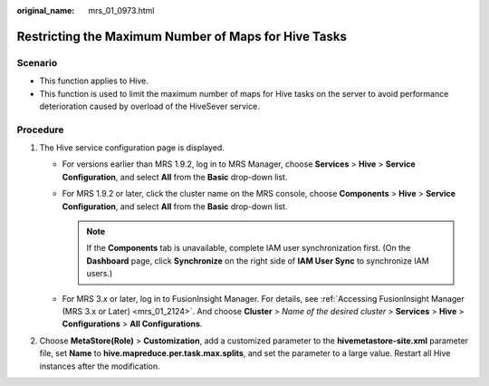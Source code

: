 :original_name: mrs_01_0973.html

.. _mrs_01_0973:

Restricting the Maximum Number of Maps for Hive Tasks
=====================================================

Scenario
--------

-  This function applies to Hive.
-  This function is used to limit the maximum number of maps for Hive tasks on the server to avoid performance deterioration caused by overload of the HiveSever service.

Procedure
---------

#. The Hive service configuration page is displayed.

   -  For versions earlier than MRS 1.9.2, log in to MRS Manager, choose **Services** > **Hive** > **Service Configuration**, and select **All** from the **Basic** drop-down list.
   -  For MRS 1.9.2 or later, click the cluster name on the MRS console, choose **Components** > **Hive** > **Service Configuration**, and select **All** from the **Basic** drop-down list.

      .. note::

         If the **Components** tab is unavailable, complete IAM user synchronization first. (On the **Dashboard** page, click **Synchronize** on the right side of **IAM User Sync** to synchronize IAM users.)

   -  For MRS 3.\ *x* or later, log in to FusionInsight Manager. For details, see :ref:`Accessing FusionInsight Manager (MRS 3.x or Later) <mrs_01_2124>`. And choose **Cluster** > *Name of the desired cluster* > **Services** > **Hive** > **Configurations** > **All Configurations**.

#. Choose **MetaStore(Role)** > **Customization**, add a customized parameter to the **hivemetastore-site.xml** parameter file, set **Name** to **hive.mapreduce.per.task.max.splits**, and set the parameter to a large value. Restart all Hive instances after the modification.
